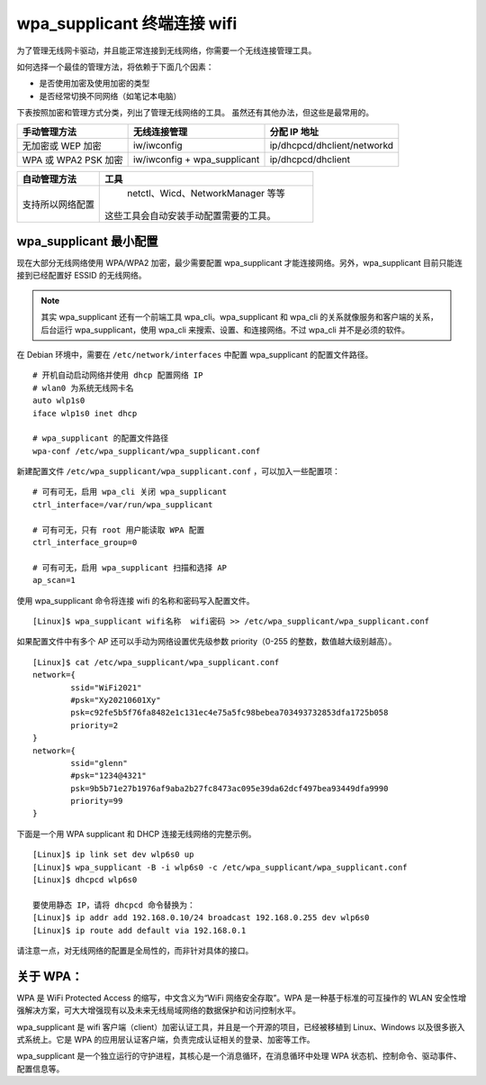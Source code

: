 wpa_supplicant 终端连接 wifi
####################################

为了管理无线网卡驱动，并且能正常连接到无线网络，你需要一个无线连接管理工具。

如何选择一个最佳的管理方法，将依赖于下面几个因素：

* 是否使用加密及使用加密的类型
* 是否经常切换不同网络（如笔记本电脑）

下表按照加密和管理方式分类，列出了管理无线网络的工具。
虽然还有其他办法，但这些是最常用的。

=====================   ================================   ===============
手动管理方法                无线连接管理                         分配 IP 地址
=====================   ================================   ===============
无加密或 WEP 加密          iw/iwconfig                         ip/dhcpcd/dhclient/networkd
WPA 或 WPA2 PSK 加密       iw/iwconfig + wpa_supplicant       ip/dhcpcd/dhclient
=====================   ================================   ===============

=================   ==================
自动管理方法           工具
=================   ==================
支持所以网络配置        netctl、Wicd、NetworkManager 等等
                      这些工具会自动安装手动配置需要的工具。
=================   ==================


wpa_supplicant 最小配置
************************************

现在大部分无线网络使用 WPA/WPA2 加密，最少需要配置 wpa_supplicant 才能连接网络。另外，wpa_supplicant 目前只能连接到已经配置好 ESSID 的无线网络。

.. note::

    其实 wpa_supplicant 还有一个前端工具 wpa_cli。wpa_supplicant 和 wpa_cli 的关系就像服务和客户端的关系，后台运行 wpa_supplicant，使用 wpa_cli 来搜索、设置、和连接网络。不过 wpa_cli 并不是必须的软件。

在 Debian 环境中，需要在 ``/etc/network/interfaces`` 中配置 wpa_supplicant 的配置文件路径。

.. highlight:: none

::

    # 开机自动启动网络并使用 dhcp 配置网络 IP
    # wlan0 为系统无线网卡名
    auto wlp1s0
    iface wlp1s0 inet dhcp

    # wpa_supplicant 的配置文件路径
    wpa-conf /etc/wpa_supplicant/wpa_supplicant.conf

新建配置文件 ``/etc/wpa_supplicant/wpa_supplicant.conf`` ，可以加入一些配置项：

::

    # 可有可无，启用 wpa_cli 关闭 wpa_supplicant
    ctrl_interface=/var/run/wpa_supplicant

    # 可有可无，只有 root 用户能读取 WPA 配置
    ctrl_interface_group=0

    # 可有可无，启用 wpa_supplicant 扫描和选择 AP
    ap_scan=1

使用 wpa_supplicant 命令将连接 wifi 的名称和密码写入配置文件。

::

    [Linux]$ wpa_supplicant wifi名称  wifi密码 >> /etc/wpa_supplicant/wpa_supplicant.conf

如果配置文件中有多个 AP 还可以手动为网络设置优先级参数 priority（0-255 的整数，数值越大级别越高）。

::

    [Linux]$ cat /etc/wpa_supplicant/wpa_supplicant.conf
    network={
            ssid="WiFi2021"
            #psk="Xy20210601Xy"
            psk=c92fe5b5f76fa8482e1c131ec4e75a5fc98bebea703493732853dfa1725b058
            priority=2
    }
    network={
            ssid="glenn"
            #psk="1234@4321"
            psk=9b5b71e27b1976af9aba2b27fc8473ac095e39da62dcf497bea93449dfa9990
            priority=99
    }


下面是一个用 WPA supplicant 和 DHCP 连接无线网络的完整示例。

::

    [Linux]$ ip link set dev wlp6s0 up
    [Linux]$ wpa_supplicant -B -i wlp6s0 -c /etc/wpa_supplicant/wpa_supplicant.conf
    [Linux]$ dhcpcd wlp6s0

    要使用静态 IP，请将 dhcpcd 命令替换为：
    [Linux]$ ip addr add 192.168.0.10/24 broadcast 192.168.0.255 dev wlp6s0
    [Linux]$ ip route add default via 192.168.0.1


请注意一点，对无线网络的配置是全局性的，而非针对具体的接口。


关于 WPA：
************************************

WPA 是 WiFi Protected Access 的缩写，中文含义为“WiFi 网络安全存取”。WPA 是一种基于标准的可互操作的 WLAN 安全性增强解决方案，可大大增强现有以及未来无线局域网络的数据保护和访问控制水平。

wpa_supplicant 是 wifi 客户端（client）加密认证工具，并且是一个开源的项目，已经被移植到 Linux、Windows 以及很多嵌入式系统上。它是 WPA 的应用层认证客户端，负责完成认证相关的登录、加密等工作。

wpa_supplicant 是一个独立运行的守护进程，其核心是一个消息循环，在消息循环中处理 WPA 状态机、控制命令、驱动事件、配置信息等。
